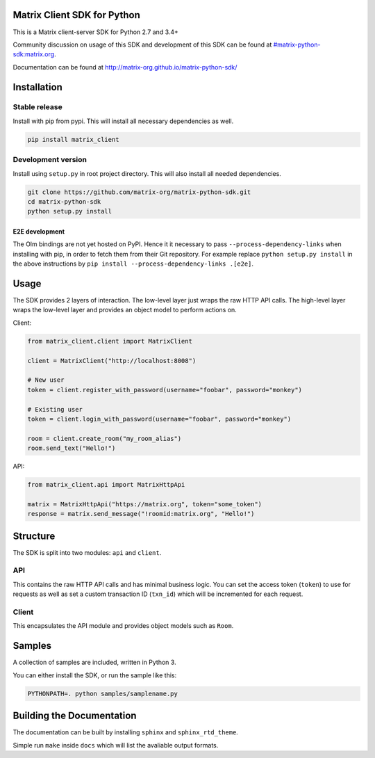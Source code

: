 Matrix Client SDK for Python
============================

.. image:: https://img.shields.io/pypi/v/matrix-client.svg?maxAge=600
  :target: https://pypi.python.org/pypi/matrix-client
  :alt: Latest Version
.. image:: https://travis-ci.org/mattthias/matrix-python-sdk.svg?branch=master_build
  :target: https://travis-ci.org/mattthias/matrix-python-sdk
  :alt: Travis-CI Results
.. image:: https://coveralls.io/repos/github/matrix-org/matrix-python-sdk/badge.svg?branch=master
  :target: https://coveralls.io/github/matrix-org/matrix-python-sdk?branch=master
  :alt: coveralls.io Results


This is a Matrix client-server SDK for Python 2.7 and 3.4+

Community discussion on usage of this SDK and development of this SDK can be
found at `#matrix-python-sdk:matrix.org`_.

Documentation can be found at http://matrix-org.github.io/matrix-python-sdk/

.. _`#matrix-python-sdk:matrix.org`: https://matrix.to/#/%23matrix-python-sdk:matrix.org



Installation
============
Stable release
--------------
Install with pip from pypi. This will install all necessary dependencies as well.

.. code:: shell

   pip install matrix_client

Development version
-------------------
Install using ``setup.py`` in root project directory. This will also install all
needed dependencies.

.. code:: shell

   git clone https://github.com/matrix-org/matrix-python-sdk.git
   cd matrix-python-sdk
   python setup.py install

E2E development
~~~~~~~~~~~~~~~

The Olm bindings are not yet hosted on PyPI. Hence it it necessary to pass
``--process-dependency-links`` when installing with pip, in order to fetch them
from their Git repository. For example replace ``python setup.py install`` in
the above instructions by ``pip install --process-dependency-links .[e2e]``.

Usage
=====
The SDK provides 2 layers of interaction. The low-level layer just wraps the
raw HTTP API calls. The high-level layer wraps the low-level layer and provides
an object model to perform actions on.

Client:

.. code:: python

    from matrix_client.client import MatrixClient

    client = MatrixClient("http://localhost:8008")

    # New user
    token = client.register_with_password(username="foobar", password="monkey")

    # Existing user
    token = client.login_with_password(username="foobar", password="monkey")

    room = client.create_room("my_room_alias")
    room.send_text("Hello!")


API:

.. code:: python

    from matrix_client.api import MatrixHttpApi

    matrix = MatrixHttpApi("https://matrix.org", token="some_token")
    response = matrix.send_message("!roomid:matrix.org", "Hello!")


Structure
=========
The SDK is split into two modules: ``api`` and ``client``.

API
---
This contains the raw HTTP API calls and has minimal business logic. You can
set the access token (``token``) to use for requests as well as set a custom
transaction ID (``txn_id``) which will be incremented for each request.

Client
------
This encapsulates the API module and provides object models such as ``Room``.

Samples
=======
A collection of samples are included, written in Python 3.

You can either install the SDK, or run the sample like this:

.. code:: shell

    PYTHONPATH=. python samples/samplename.py

Building the Documentation
==========================

The documentation can be built by installing ``sphinx`` and ``sphinx_rtd_theme``.

Simple run ``make`` inside ``docs`` which will list the avaliable output formats.
